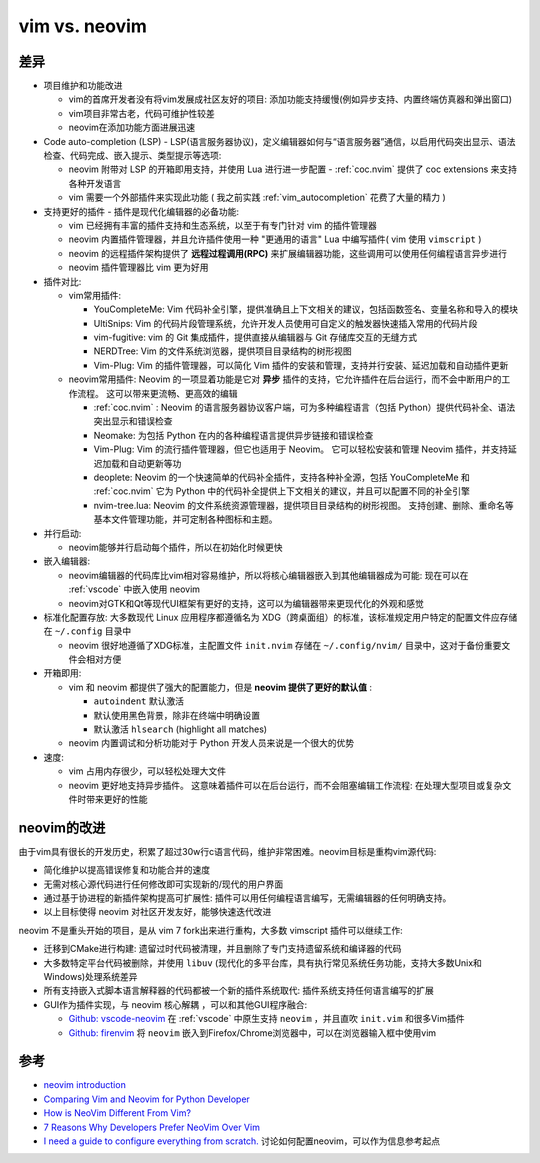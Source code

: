 .. _vim_vs_neovim:

====================
vim vs. neovim
====================

差异
======

- 项目维护和功能改进

  - vim的首席开发者没有将vim发展成社区友好的项目: 添加功能支持缓慢(例如异步支持、内置终端仿真器和弹出窗口)
  - vim项目非常古老，代码可维护性较差
  - neovim在添加功能方面进展迅速

- Code auto-completion (LSP) - LSP(语言服务器协议)，定义编辑器如何与“语言服务器”通信，以启用代码突出显示、语法检查、代码完成、嵌入提示、类型提示等选项:

  - neovim 附带对 LSP 的开箱即用支持，并使用 Lua 进行进一步配置 - :ref:`coc.nvim` 提供了 coc extensions 来支持各种开发语言
  - vim 需要一个外部插件来实现此功能 ( 我之前实践 :ref:`vim_autocompletion` 花费了大量的精力 )

- 支持更好的插件 - 插件是现代化编辑器的必备功能:

  - vim 已经拥有丰富的插件支持和生态系统，以至于有专门针对 vim 的插件管理器
  - neovim 内置插件管理器，并且允许插件使用一种 "更通用的语言" Lua 中编写插件( vim 使用 ``vimscript`` )
  - neovim 的远程插件架构提供了 **远程过程调用(RPC)** 来扩展编辑器功能，这些调用可以使用任何编程语言异步进行
  - neovim 插件管理器比 vim 更为好用

- 插件对比:

  - vim常用插件:

    - YouCompleteMe: Vim 代码补全引擎，提供准确且上下文相关的建议，包括函数签名、变量名称和导入的模块
    - UltiSnips: Vim 的代码片段管理系统，允许开发人员使用可自定义的触发器快速插入常用的代码片段
    - vim-fugitive: vim 的 Git 集成插件，提供直接从编辑器与 Git 存储库交互的无缝方式
    - NERDTree: Vim 的文件系统浏览器，提供项目目录结构的树形视图
    - Vim-Plug: Vim 的插件管理器，可以简化 Vim 插件的安装和管理，支持并行安装、延迟加载和自动插件更新

  - neovim常用插件: Neovim 的一项显着功能是它对 **异步** 插件的支持，它允许插件在后台运行，而不会中断用户的工作流程。 这可以带来更流畅、更高效的编辑

    - :ref:`coc.nvim` : Neovim 的语言服务器协议客户端，可为多种编程语言（包括 Python）提供代码补全、语法突出显示和错误检查
    - Neomake: 为包括 Python 在内的各种编程语言提供异步链接和错误检查
    - Vim-Plug: Vim 的流行插件管理器，但它也适用于 Neovim。 它可以轻松安装和管理 Neovim 插件，并支持延迟加载和自动更新等功
    - deoplete: Neovim 的一个快速简单的代码补全插件，支持各种补全源，包括 YouCompleteMe 和 :ref:`coc.nvim` 它为 Python 中的代码补全提供上下文相关的建议，并且可以配置不同的补全引擎
    - nvim-tree.lua: Neovim 的文件系统资源管理器，提供项目目录结构的树形视图。 支持创建、删除、重命名等基本文件管理功能，并可定制各种图标和主题。

- 并行启动:

  - neovim能够并行启动每个插件，所以在初始化时候更快

- 嵌入编辑器:

  - neovim编辑器的代码库比vim相对容易维护，所以将核心编辑器嵌入到其他编辑器成为可能: 现在可以在 :ref:`vscode` 中嵌入使用 neovim
  - neovim对GTK和Qt等现代UI框架有更好的支持，这可以为编辑器带来更现代化的外观和感觉

- 标准化配置存放: 大多数现代 Linux 应用程序都遵循名为 XDG（跨桌面组）的标准，该标准规定用户特定的配置文件应存储在 ``~/.config`` 目录中

  - neovim 很好地遵循了XDG标准，主配置文件 ``init.nvim`` 存储在 ``~/.config/nvim/`` 目录中，这对于备份重要文件会相对方便

- 开箱即用:

  - vim 和 neovim 都提供了强大的配置能力，但是 **neovim 提供了更好的默认值** :

    - ``autoindent`` 默认激活
    - 默认使用黑色背景，除非在终端中明确设置
    - 默认激活 ``hlsearch`` (highlight all matches)

  - neovim 内置调试和分析功能对于 Python 开发人员来说是一个很大的优势

- 速度:

  - vim 占用内存很少，可以轻松处理大文件
  - neovim 更好地支持异步插件。 这意味着插件可以在后台运行，而不会阻塞编辑工作流程: 在处理大型项目或复杂文件时带来更好的性能

neovim的改进
==================

由于vim具有很长的开发历史，积累了超过30w行c语言代码，维护非常困难。neovim目标是重构vim源代码:

- 简化维护以提高错误修复和功能合并的速度
- 无需对核心源代码进行任何修改即可实现新的/现代的用户界面
- 通过基于协进程的新插件架构提高可扩展性: 插件可以用任何编程语言编写，无需编辑器的任何明确支持。
- 以上目标使得 neovim 对社区开发友好，能够快速迭代改进

neovim 不是重头开始的项目，是从 vim 7 fork出来进行重构，大多数 vimscript 插件可以继续工作:

- 迁移到CMake进行构建: 遗留过时代码被清理，并且删除了专门支持遗留系统和编译器的代码
- 大多数特定平台代码被删除，并使用 ``libuv`` (现代化的多平台库，具有执行常见系统任务功能，支持大多数Unix和Windows)处理系统差异
- 所有支持嵌入式脚本语言解释器的代码都被一个新的插件系统取代: 插件系统支持任何语言编写的扩展
- GUI作为插件实现，与 neovim 核心解耦 ，可以和其他GUI程序融合:

  - `Github: vscode-neovim <https://github.com/vscode-neovim/vscode-neovim>`_ 在 :ref:`vscode` 中原生支持 ``neovim`` ，并且直吹 ``init.vim`` 和很多Vim插件
  - `Github: firenvim <https://github.com/glacambre/firenvim>`_ 将 ``neovim`` 嵌入到Firefox/Chrome浏览器中，可以在浏览器输入框中使用vim

参考
=====

- `neovim introduction <https://github.com/neovim/neovim/wiki/Introduction>`_
- `Comparing Vim and Neovim for Python Developer <https://denisrasulev.medium.com/comparing-vim-and-neovim-for-python-developer-3baa1b4dbd8f>`_
- `How is NeoVim Different From Vim? <https://www.baeldung.com/linux/vim-vs-neovim>`_
- `7 Reasons Why Developers Prefer NeoVim Over Vim <https://linuxhandbook.com/neovim-vs-vim/>`_
- `I need a guide to configure everything from scratch.  <https://www.reddit.com/r/neovim/comments/15q0a4g/i_need_a_guide_to_configure_everything_from/>`_ 讨论如何配置neovim，可以作为信息参考起点
